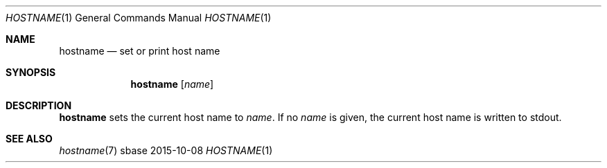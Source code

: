 .Dd 2015-10-08
.Dt HOSTNAME 1
.Os sbase
.Sh NAME
.Nm hostname
.Nd set or print host name
.Sh SYNOPSIS
.Nm
.Op Ar name
.Sh DESCRIPTION
.Nm
sets the current host name to
.Ar name .
If no
.Ar name
is given, the current host name is written to stdout.
.Sh SEE ALSO
.Xr hostname 7
